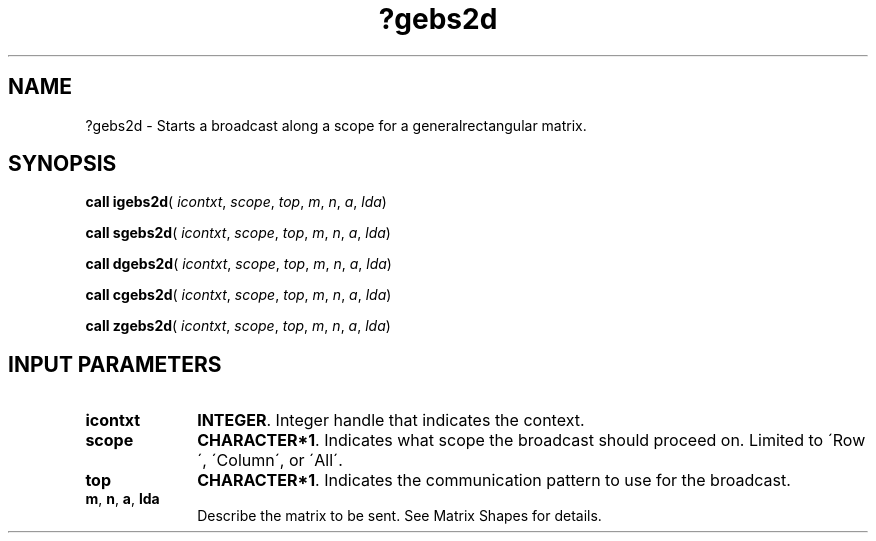 .\" Copyright (c) 2002 \- 2008 Intel Corporation
.\" All rights reserved.
.\"
.TH ?gebs2d 3 "Intel Corporation" "Copyright(C) 2002 \- 2008" "Intel(R) Math Kernel Library"
.SH NAME
?gebs2d \- Starts a broadcast along a scope for a generalrectangular matrix.
.SH SYNOPSIS
.PP
\fBcall igebs2d\fR( \fIicontxt\fR, \fIscope\fR, \fItop\fR, \fIm\fR, \fIn\fR, \fIa\fR, \fIlda\fR)
.PP
\fBcall sgebs2d\fR( \fIicontxt\fR, \fIscope\fR, \fItop\fR, \fIm\fR, \fIn\fR, \fIa\fR, \fIlda\fR)
.PP
\fBcall dgebs2d\fR( \fIicontxt\fR, \fIscope\fR, \fItop\fR, \fIm\fR, \fIn\fR, \fIa\fR, \fIlda\fR)
.PP
\fBcall cgebs2d\fR( \fIicontxt\fR, \fIscope\fR, \fItop\fR, \fIm\fR, \fIn\fR, \fIa\fR, \fIlda\fR)
.PP
\fBcall zgebs2d\fR( \fIicontxt\fR, \fIscope\fR, \fItop\fR, \fIm\fR, \fIn\fR, \fIa\fR, \fIlda\fR)
.SH INPUT PARAMETERS

.TP 10
\fBicontxt\fR
.NL
\fBINTEGER\fR.  Integer handle that indicates the context.
.TP 10
\fBscope\fR
.NL
\fBCHARACTER*1\fR. Indicates what scope the broadcast should proceed on. Limited to \'Row\', \'Column\', or \'All\'.
.TP 10
\fBtop\fR
.NL
\fBCHARACTER*1\fR. Indicates the communication pattern to use for the broadcast.
.TP 10
\fBm\fR, \fBn\fR, \fBa\fR, \fBlda\fR
.NL
Describe the matrix to be sent.  See Matrix Shapes for details.
